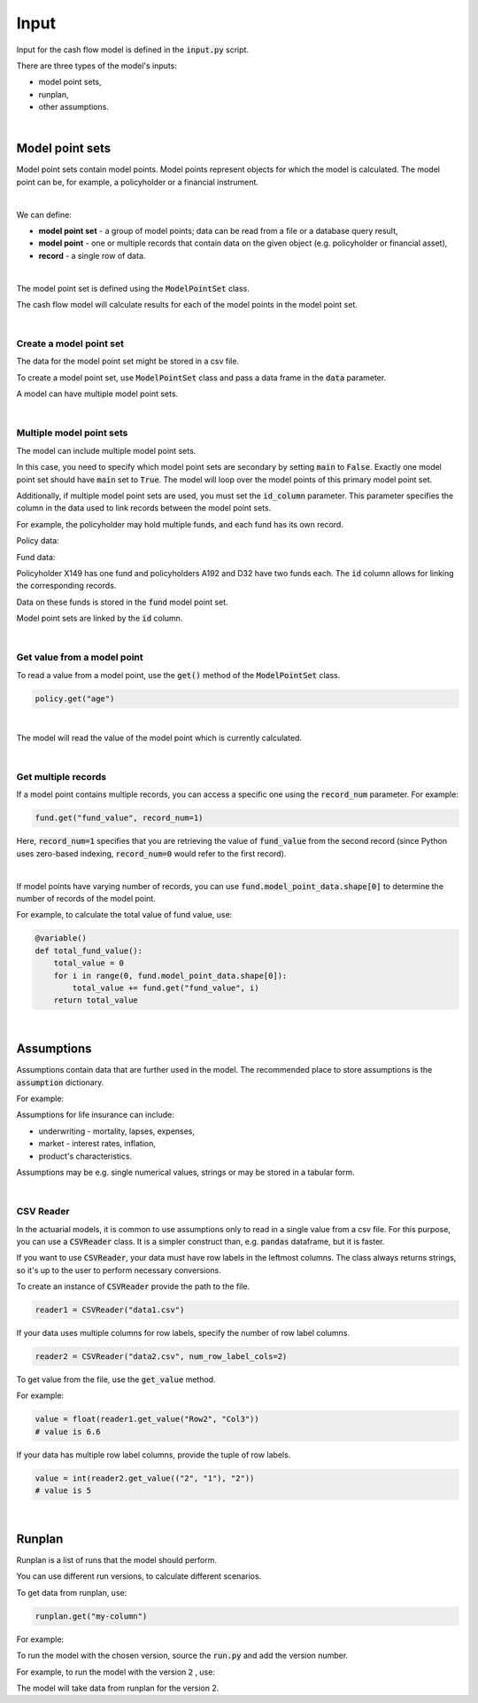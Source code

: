 Input
=====

Input for the cash flow model is defined in the :code:`input.py` script.

There are three types of the model's inputs:

* model point sets,
* runplan,
* other assumptions.

|

Model point sets
----------------

Model point sets contain model points. Model points represent objects for which the model is calculated.
The model point can be, for example, a policyholder or a financial instrument.

.. image:: https://acturtle.com/static/img/25/multiple_model_point_sets.png
   :align: center

|

We can define:

* **model point set** - a group of model points; data can be read from a file or a database query result,
* **model point** - one or multiple records that contain data on the given object (e.g. policyholder or financial asset),
* **record** - a single row of data.

|

The model point set is defined using the :code:`ModelPointSet` class.

..  code-block:: python
    :caption: input.py

    from cashflower import ModelPointSet

    my_model_point_set = ModelPointSet(data=pd.DataFrame({
        "age": [27, 65, 38],
        "sex": ["F", "M", "M"]
    }))


The cash flow model will calculate results for each of the model points in the model point set.

|

Create a model point set
^^^^^^^^^^^^^^^^^^^^^^^^

The data for the model point set might be stored in a csv file.

..  code-block::
    :caption: data-policy.csv

    id,age,sex,premium
    X149,45,F,100
    A192,57,M,130
    D32,18,F,50


To create a model point set, use :code:`ModelPointSet` class and pass a data frame in the :code:`data` parameter.

..  code-block:: python
    :caption: input.py

    from cashflower import ModelPointSet

    policy = ModelPointSet(data=pd.read_csv("data-policy.csv"))


A model can have multiple model point sets.

|

Multiple model point sets
^^^^^^^^^^^^^^^^^^^^^^^^^

The model can include  multiple model point sets.

In this case, you need to specify which model point sets are secondary by setting :code:`main` to :code:`False`.
Exactly one model point set should have :code:`main` set to :code:`True`.
The model will loop over the model points of this primary model point set.

Additionally, if multiple model point sets are used, you must set the :code:`id_column` parameter.
This parameter specifies the column in the data used to link records between the model point sets.

For example, the policyholder may hold multiple funds, and each fund has its own record.

Policy data:

..  code-block::
    :caption: policy_data

    id     age    sex   premium
    X149   45     F     100
    A192   57     M     130
    D32    18     F     50

Fund data:

..  code-block::
    :caption: fund_data

    id     fund_code   fund_value
    X149   10          15000
    A192   10          3000
    A192   12          9000
    D32    8           12500
    D32    14          12500

Policyholder X149 has one fund and policyholders A192 and D32 have two funds each.
The :code:`id` column allows for linking the corresponding records.

Data on these funds is stored in the :code:`fund` model point set.

..  code-block:: python
    :caption: input.py

    from cashflower import ModelPointSet

    policy = ModelPointSet(
        data=policy_data,
        id_column="id"
    )

    fund = ModelPointSet(
        data=fund_data,
        main="False",
        id_column="id"
    )

Model point sets are linked by the :code:`id` column.

|

Get value from a model point
^^^^^^^^^^^^^^^^^^^^^^^^^^^^

To read a value from a model point, use the :code:`get()` method of the :code:`ModelPointSet` class.

..  code-block:: python

        policy.get("age")

|

The model will read the value of the model point which is currently calculated.

..  code-block:: python
    :caption: model.py

    from cashflower import variable
    from input import assumption, policy


    @variable()
    def mortality_rate():
        age = policy.get("age")
        sex = policy.get("sex")
        return assumption["mortality"].loc[age, sex]["rate"]

|

Get multiple records
^^^^^^^^^^^^^^^^^^^^

If a model point contains multiple records, you can access a specific one using the :code:`record_num` parameter.
For example:

..  code-block:: python

    fund.get("fund_value", record_num=1)

Here, :code:`record_num=1` specifies that you are retrieving the value of :code:`fund_value` from the second record
(since Python uses zero-based indexing, :code:`record_num=0` would refer to the first record).

|

If model points have varying number of records, you can use :code:`fund.model_point_data.shape[0]` to determine
the number of records of the model point.

For example, to calculate the total value of fund value, use:

..  code-block:: python

    @variable()
    def total_fund_value():
        total_value = 0
        for i in range(0, fund.model_point_data.shape[0]):
            total_value += fund.get("fund_value", i)
        return total_value

|

Assumptions
-----------

Assumptions contain data that are further used in the model.
The recommended place to store assumptions is the :code:`assumption` dictionary.

For example:

..  code-block:: python
    :caption: input.py

    import pandas as pd
    from cashflower import CSVReader

    assumption = {
        "mortality": CSVReader("input/mortality.csv"),
        "interest_rates": pd.read_csv("input/interest_rates.csv", index_col="T"),
        "expense_acq": 300,
        "expense_maint": 60,
    }

Assumptions for life insurance can include:

* underwriting - mortality, lapses, expenses,
* market - interest rates, inflation,
* product's characteristics.

Assumptions may be e.g. single numerical values, strings or may be stored in a tabular form.

..  code-block::
    :caption: mortality.csv

    AGE,MALE,FEMALE
    0,0.003890,0.003150
    1,0.000280,0.000190
    2,0.000190,0.000140
    3,0.000150,0.000110
    4,0.000120,0.000090
    5,0.000100,0.000080
    [...]

..  code-block::
    :caption: interest_rates.csv

    T,VALUE
    1,0.00736
    2,0.01266
    3,0.01449
    4,0.01610
    5,0.01687
    [...]

|

CSV Reader
^^^^^^^^^^

In the actuarial models, it is common to use assumptions only to read in a single value from a csv file.
For this purpose, you can use a :code:`CSVReader` class.
It is a simpler construct than, e.g. :code:`pandas` dataframe, but it is faster.

If you want to use :code:`CSVReader`, your data must have row labels in the leftmost columns.
The class always returns strings, so it's up to the user to perform necessary conversions.

To create an instance of :code:`CSVReader` provide the path to the file.

..  code-block::

    reader1 = CSVReader("data1.csv")

If your data uses multiple columns for row labels, specify the number of row label columns.

..  code-block::

    reader2 = CSVReader("data2.csv", num_row_label_cols=2)

To get value from the file, use the :code:`get_value` method.

For example:

..  code-block::
    :caption: data1.csv

    RowX,Col1,Col2,Col3
    Row1,1.1,2.2,3.3
    Row2,4.4,5.5,6.6
    Row3,7.7,8.8,9.9

..  code-block::

    value = float(reader1.get_value("Row2", "Col3"))
    # value is 6.6

If your data has multiple row label columns, provide the tuple of row labels.

..  code-block::
    :caption: data2.csv

    X,Y,1,2,3
    1,1,4,5,7
    1,2,9,2,4
    2,1,3,5,2
    2,2,3,9,6

..  code-block::

    value = int(reader2.get_value(("2", "1"), "2"))
    # value is 5

|

Runplan
-------

Runplan is a list of runs that the model should perform.

..  code-block:: python
    :caption: input.py

    import pandas as pd
    from cashflower import Runplan, ModelPointSet

    runplan = Runplan(data=pd.DataFrame({
        "version": [1, 2, 3],
        "shock": [0, 0.05, -0.05]
    }))

You can use different run versions, to calculate different scenarios.

To get data from runplan, use:

..  code-block:: python

    runplan.get("my-column")

For example:

..  code-block:: python
    :caption: model.py

    from input import main, runplan


    @variable()
    def mortality_rate(t):
        ...

    @variable()
    def shocked_mortality_rate(t):
        return mortality_rate(t) * (1 + runplan.get("shock"))

To run the model with the chosen version, source the :code:`run.py` and add the version number.

For example, to run the model with the version :code:`2` , use:

..  code-block::
    :caption: terminal

    python run.py --version 2

The model will take data from runplan for the version 2.
